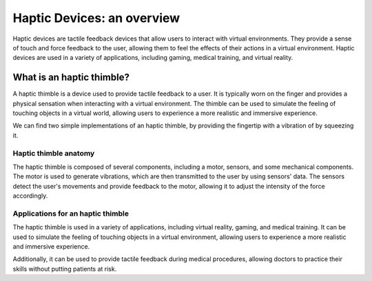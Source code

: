 
Haptic Devices: an overview
+++++++++++++++++++++++++++++++

Haptic devices are tactile feedback devices that allow users to interact with virtual environments. They provide a sense of touch and force feedback to the user, allowing them to feel the effects of their actions in a virtual environment. Haptic devices are used in a variety of applications, including gaming, medical training, and virtual reality.

What is an haptic thimble?
===========================

A haptic thimble is a device used to provide tactile feedback to a user. It is typically worn on the finger and provides a physical sensation when 
interacting with a virtual environment. The thimble can be used to simulate the feeling of touching objects in a virtual world, allowing users to experience a more realistic and immersive experience. 

.. image:: grasping-cubes.gif
   :alt: Grasping Cubes
   :align: center

We can find two simple implementations of an haptic thimble, by providing the fingertip with a vibration of by squeezing it.

Haptic thimble anatomy
----------------------

The haptic thimble is composed of several components, including a motor, sensors, and some mechanical components. The motor is used to generate vibrations, which are then transmitted to the user by using sensors' data. The sensors detect the user's movements and provide feedback to the motor, allowing it to adjust the intensity of the force accordingly.

Applications for an haptic thimble
----------------------------------

The haptic thimble is used in a variety of applications, including virtual reality, gaming, and medical training. It can be used to simulate the feeling of touching objects in a virtual environment, allowing users to experience a more realistic and immersive experience. 

.. image:: hand_grasping_cube.gif
   :alt: Hand Grasping Cube
   :align: center

Additionally, it can be used to provide tactile feedback during medical procedures, allowing doctors to practice their skills without putting patients at risk.